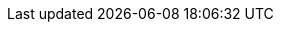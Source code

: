 :sn-chan-choochow: pass:n[Choo-Chow: Possibly refers to https://en.wikipedia.org/wiki/Quzhou[Quzhou] (衢州, pinyin: _Qúzhōu_), which is in Zhejiang, not Jiangsu. Alternatively, this may refer to https://en.wikipedia.org/wiki/Xuzhou[Xuzhou] (徐州, pinyin: _Xúzhōu_, Cantonese: _Cheuijau_), which is in Jiangsu.]
:sn-chan-kiangsoo: pass:n[Kiangsoo: https://en.wikipedia.org/wiki/Jiangsu_Province[Jiangsu Province] (江蘇, pinyin: _Jiāngsū_, formerly spelled _Kiangsu_ or _Kiangsoo_ as here), a coastal province in Eastern China.]
:sn-chan-mencius: pass:n[This quote is from book Li Lou I of the classic text https://en.wikipedia.org/wiki/Mencius_(book)[_Mencius_] by the philosopher Mencius, which talks about Jie (桀, pinyin: _Jié_, i.e., King Jie of Xia) and Zhou (紂, pinyin: _Zhòu_, i.e., King Zhou of Shang), both famous tyrants of early Chinese history. In James Legge’s (1875) translation: “Keeh and Chow’s losing the kingdom arose from their losing the people: and to lose the people means to lose their hearts.” (Original: 桀、紂之失天下也，失其民也。失其民者，失其心也。)]
:sn-chan-middle: pass:n[The Middle Kingdom: This is a direct translation of the word for “China” in Chinese (中國, pinyin: _Zhōngguó_).]
:sn-chan-pekin: pass:n[The Pekin examinations: Most likely refers to the https://en.wikipedia.org/wiki/Imperial_examination[Imperial examinations] of the Qing Dynasty held in Beijing (formerly spelled _Peking_ or _Pekin_ as here). These were abolished in 1905, but a similar system was established in 1911 (one year before this story was published) during the Republican period.]
:sn-fan-fan: pass:n[Autumn fan: A fan in autumn (秋扇, pinyin: _qiūshàn_) is no longer needed due to the cooler weather. Thus, by extension, an “outdated item that has fallen into disuse” or a “woman who has lost a man’s affection or interest”.]
:sn-fan-mother: pass:n[No mother-in-law to serve or obey: This refers to the perceived traditional tension in relations between mother-in-law and daughter-in-law (婆媳關係, pinyin: _póxí guānxi_) in Chinese culture. Daughters-in-law would traditionally move in to live with their husband’s family, and were expected to obey their mothers-in-law.]
:sn-fan-waterlily: pass:n[Water Lily Society: An alternate translation of the White Lotus Society (白蓮教 pinyin: _Báiliánjiào_), a Qing Dynasty era religious sect that became a millenarian secret society.]
:sn-ishmael-cliff: pass:n[This refers to the third incarnation of the https://en.wikipedia.org/wiki/Cliff_House[Cliff House], at the time a large Victorian Chateau that was located above a bluff near the ocean in San Francisco. It burned down in 1907, but was replaced and is now a restaurant.]
:sn-ishmael-dupont: pass:n[A street running through San Francisco’s Chinatown. It was renamed https://en.wikipedia.org/wiki/Grant_Avenue[Grant Avenue] after an earthquake destroyed the city in 1906.]
:sn-ishmael-gambling: pass:n[Gambling Cash Tiger: May refer to Hu Ye (虎爺, pinyin: _Hǔ Yé_, Cantonese: _Fu Ye_), often depicted as the steed of the God of Wealth (財神, pinyin: _Cái Shén_, Cantonese: _Choi San_). Some gamblers may pray to Hu Ye before gambling, in the hopes that he will “bring them money in his teeth” (虎爺咬錢來, pinyin: _Hǔ Yé yǎo qián lái_).]
:sn-ishmael-hopwo: pass:n[The “Hop Wos” refers to the Hop Wo Benevolent Association (合和會館, pinyin: _Héhé huìguǎn_, Cantonese: _Hapwo wuigun_), one of the six companies that originally split from the Kong Chow Company in 1868.]
:sn-ishmael-kongchow: pass:n[The Kong Chow Association (岡州會館, pinyin: _Gāngzhōu huìguǎn_, Cantonese: _Gongjau wuigun_), the original community association that split into six separate companies in 1868.]
:sn-ishmael-lichee: pass:n[Li-chee: i.e., a https://en.wikipedia.org/wiki/Lychee[lychee] (荔枝, pinyin: _lìzhī_, Cantonese: _laiji_), a type of tropical fruit often grown in southern China.]
:sn-ishmael-mandarin: pass:n[High mandarin: Refers to a high-ranking imperial government official during the Qing Dynasty.]
:sn-ishmael-muitsai: pass:n[The character Ku Yum in this story is a https://en.wikipedia.org/wiki/Mui_tsai[mui tsai] (妹仔, Cantonese: _mui jai_), a young woman from a poor family sold as a child into indentured servitude as a domestic servant. Although technically illegal as a form of child slavery in the United States, the practice continued up until the 1930s.]
:sn-ishmael-ningyeung: pass:n[The “Ning Yeongs” refers to the Ning Yeung Association (寧陽會館, pinyin: _Níngyáng huìguǎn_, Cantonese: _Ningyeung wuigun_), one of the six companies that originally split from the Kong Chow Company in 1868.]
:sn-ishmael-pin: pass:n[To “look for a pin at the bottom of the ocean” is a common Chinese idiom (海底撈針, pinyin: _hǎidǐ lāozhēn_) similar in meaning to the expression “look for a needle in a haystack”.]
:sn-ishmael-samyup: pass:n[Sam Yup: This refers to the Sam Yup Company (三邑會館, pinyin: _Sānyì huìguǎn_, Cantonese: _Saamyap wuigun_), one of the six companies that originally split from the Kong Chow Association in 1868. The name Sam Yup means “Three Cities”, and refers specifically to the three counties of Nanhai (南海, pinyin: _Nánhǎi_, Cantonese: _Naamhoi_, now a https://en.wikipedia.org/wiki/Nanhai_District[district of Foshan], Panyu (番禺, pinyin: _Pānyú_, Cantonese: _Punyu_), and Shunde (順德, pinyin: _Shùndé_, Cantonese: _Seundak_) in Guangdong Province.]
:sn-ishmael-six: pass:n[The Six Companies (六大公司, pinyin: _liùdà gōngsī_, Cantonese: _lukdaai gungsi_), also known as the https://en.wikipedia.org/wiki/Chinese_Consolidated_Benevolent_Association[Chinese Consolidated Benevolent Association] (中華會館, pinyin: _Zhōnghuá huìguǎn_, Cantonese: _Jungwa wuigun_), were a group of community-based organizations representing the interests of Chinese immigrants in the US and Canada, that merged to form a single association in 1882 in San Francisco. The original organization was known as the Kong Chow Association, but in 1868 it split into six separate groups that operated independently until 1882. The six companies were Sam Yup, Kong Chow, Yan Wo, Yeung Wo, Ning Yeung, and Hap Wo (三邑、岡州、人和、陽和、寧陽、合和, pinyin: _Sānyì, Gāngzhōu, Rénhé, Yánghé, Níngyáng, Héhé_, Cantonese: _Saamyap, Gongjau, Yanwo, Yeungwo, Ningyeung, Hapwo_).]
:sn-ishmael-stockton: pass:n[https://en.wikipedia.org/wiki/Stockton_Street[Stockton Street] is the main street running through https://en.wikipedia.org/wiki/Chinatown,_San_Francisco[Chinatown] in San Francisco.]
:sn-ishmael-tiger: pass:n[“If a man will not enter a tiger’s lair, how can he obtain her whelps?”: A famous saying (不入虎穴，焉得虎子, pinyin: _búrù hǔxué, yāndé hǔzǐ_) dating back to the https://en.wikipedia.org/wiki/Ban_Chao[Eastern Han dynasty], similar in meaning to the proverb “Nothing ventured, nothing gained”]
:sn-ishmael-yanwo: pass:n[“Yan Wo” refers to the Yan Wo Association (人和會館, pinyin: _Rénhé huìguǎn_, Cantonese: _Yanwo wuigun_), one of the six companies that originally split from the Kong Chow Company in 1868.]
:sn-ishmael-yeungwo: pass:n[“Yeong Wo” refers to the Yeung Wo Association (陽和會館, pinyin: _Yánghé huìguǎn_, Cantonese: _Yeungwo wuigun_), one of the six companies that originally split from the Kong Chow Company in 1868.]
